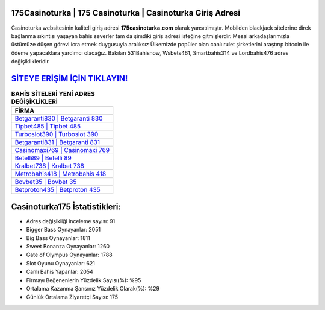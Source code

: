 ﻿175Casinoturka | 175 Casinoturka | Casinoturka Giriş Adresi
===================================

.. image:: images/casinoturka-giris.jpg
   :width: 600
   
Casinoturka websitesinin kaliteli giriş adresi **175casinoturka.com** olarak yansıtılmıştır. Mobilden blackjack sitelerine direk bağlanma sıkıntısı yaşayan bahis severler tam da şimdiki giriş adresi isteğine gitmişlerdir. Mesai arkadaşlarımızla üstümüze düşen görevi icra etmek duygusuyla aralıksız Ülkemizde popüler olan  canlı rulet şirketlerini araştırıp bitcoin ile ödeme yapacaklara yardımcı olacağız. Bakılan 531Bahisnow, Wsbets461, Smartbahis314 ve Lordbahis476 adres değişiklikleridir.

`SİTEYE ERİŞİM İÇİN TIKLAYIN! <https://cutt.ly/QwVVg2Vk>`_
==============

.. list-table:: **BAHİS SİTELERİ YENİ ADRES DEĞİŞİKLİKLERİ**
   :widths: 100
   :header-rows: 1

   * - FİRMA
   * - `Betgaranti830 | Betgaranti 830 <betgaranti830-betgaranti-830-betgaranti-giris-adresi.html>`_
   * - `Tipbet485 | Tipbet 485 <tipbet485-tipbet-485-tipbet-giris-adresi.html>`_
   * - `Turboslot390 | Turboslot 390 <turboslot390-turboslot-390-turboslot-giris-adresi.html>`_	 
   * - `Betgaranti831 | Betgaranti 831 <betgaranti831-betgaranti-831-betgaranti-giris-adresi.html>`_	 
   * - `Casinomaxi769 | Casinomaxi 769 <casinomaxi769-casinomaxi-769-casinomaxi-giris-adresi.html>`_ 
   * - `Betelli89 | Betelli 89 <betelli89-betelli-89-betelli-giris-adresi.html>`_
   * - `Kralbet738 | Kralbet 738 <kralbet738-kralbet-738-kralbet-giris-adresi.html>`_	 
   * - `Metrobahis418 | Metrobahis 418 <metrobahis418-metrobahis-418-metrobahis-giris-adresi.html>`_
   * - `Bovbet35 | Bovbet 35 <bovbet35-bovbet-35-bovbet-giris-adresi.html>`_
   * - `Betproton435 | Betproton 435 <betproton435-betproton-435-betproton-giris-adresi.html>`_
	 
Casinoturka175 İstatistikleri:
===================================	 
* Adres değişikliği inceleme sayısı: 91
* Bigger Bass Oynayanlar: 2051
* Big Bass Oynayanlar: 1811
* Sweet Bonanza Oynayanlar: 1260
* Gate of Olympus Oynayanlar: 1788
* Slot Oyunu Oynayanlar: 621
* Canlı Bahis Yapanlar: 2054
* Firmayı Beğenenlerin Yüzdelik Sayısı(%): %95
* Ortalama Kazanma Şansınız Yüzdelik Olarak(%): %29
* Günlük Ortalama Ziyaretçi Sayısı: 175
